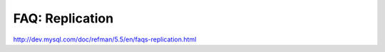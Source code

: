 .. _faq_replication:

FAQ: Replication
=================


http://dev.mysql.com/doc/refman/5.5/en/faqs-replication.html
